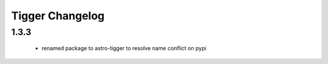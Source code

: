 ================
Tigger Changelog
================


1.3.3
=====


 * renamed package to astro-tigger to resolve name conflict on pypi


